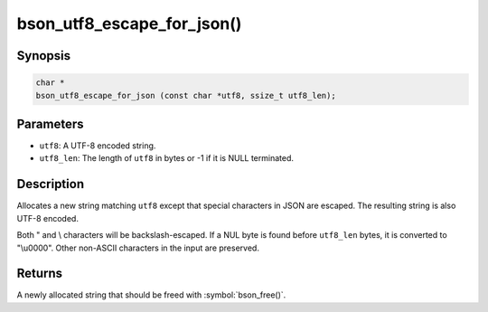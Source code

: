 .. _bson_utf8_escape_for_json

bson_utf8_escape_for_json()
===========================

Synopsis
--------

.. code-block:: c

  char *
  bson_utf8_escape_for_json (const char *utf8, ssize_t utf8_len);

Parameters
----------

- ``utf8``: A UTF-8 encoded string.
- ``utf8_len``: The length of ``utf8`` in bytes or -1 if it is NULL terminated.

Description
-----------

Allocates a new string matching ``utf8`` except that special
characters in JSON are escaped. The resulting string is also
UTF-8 encoded.

Both " and \\ characters will be backslash-escaped. If a NUL
byte is found before ``utf8_len`` bytes, it is converted to
"\\u0000". Other non-ASCII characters in the input are preserved.

Returns
-------

A newly allocated string that should be freed with :symbol:`bson_free()`.
